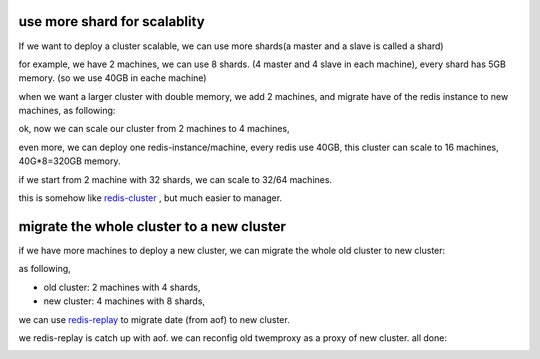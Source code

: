 use more shard for scalablity
=============================

If we want to deploy a cluster scalable, we can use more shards(a master and a slave is called a shard)

for example, we have 2 machines, we can use 8 shards. (4 master and 4 slave in each machine), every shard has 5GB memory. (so we use 40GB in eache machine)

when we want a larger cluster with double memory, we add 2 machines, and migrate have of the redis instance to new machines, as following:

.. image:: doc/redis-mgr-scale-001.png


ok, now we can scale our cluster from 2 machines to 4 machines,

even more, we can deploy one redis-instance/machine, every redis use 40GB, this cluster can scale to 16 machines, 40G*8=320GB memory.

if we start from 2 machine with 32 shards, we can scale to 32/64 machines.

this is somehow like `redis-cluster <http://redis.io/topics/cluster-spec>`_ , but much easier to manager.



migrate the whole cluster to a new cluster
==========================================

if we have more machines to deploy a new cluster, we can migrate the whole old cluster to new cluster:

as following,

- old cluster: 2 machines with 4 shards,
- new cluster: 4 machines with 8 shards,

we can use `redis-replay <https://github.com/idning/redis/tree/replay>`_ to migrate date (from aof) to new cluster.

.. image:: doc/redis-mgr-scale-002.png

we redis-replay is catch up with aof. we can reconfig old twemproxy as a proxy of new cluster. all done:

.. image:: doc/redis-mgr-scale-003.png
